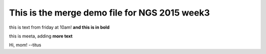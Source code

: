 This is the merge demo file for NGS 2015 week3
==============================================

this is text from friday at 10am! **and this is in bold**

this is meeta, adding **more text**

Hi, mom! --titus
